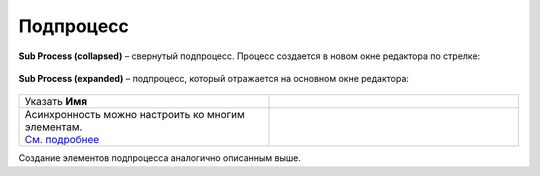 Подпроцесс
==========

.. _sub_process:

 .. image:: _static/71.png
       :width: 300
       :align: center

**Sub Process (collapsed)** – свернутый подпроцесс. Процесс создается в новом окне редактора по стрелке:

 .. image:: _static/72.png
       :width: 200
       :align: center

 .. image:: _static/73.png
       :width: 600
       :align: center

**Sub Process (expanded)** – подпроцесс, который отражается на основном окне редактора:

 .. image:: _static/74.png
       :width: 300
       :align: center

.. list-table::
      :widths: 5 5
      :class: tight-table 

      * - Указать **Имя**

        - 
               .. image:: _static/75.png
                :width: 300
                :align: center

      * - | Асинхронность можно настроить ко многим элементам. 
          | `См. подробнее  <https://camunda.com/blog/2014/07/advanced-asynchronous-continuations/>`_ 
        - 
               .. image:: _static/77.png
                :width: 300
                :align: center

Создание элементов подпроцесса аналогично описанным выше.